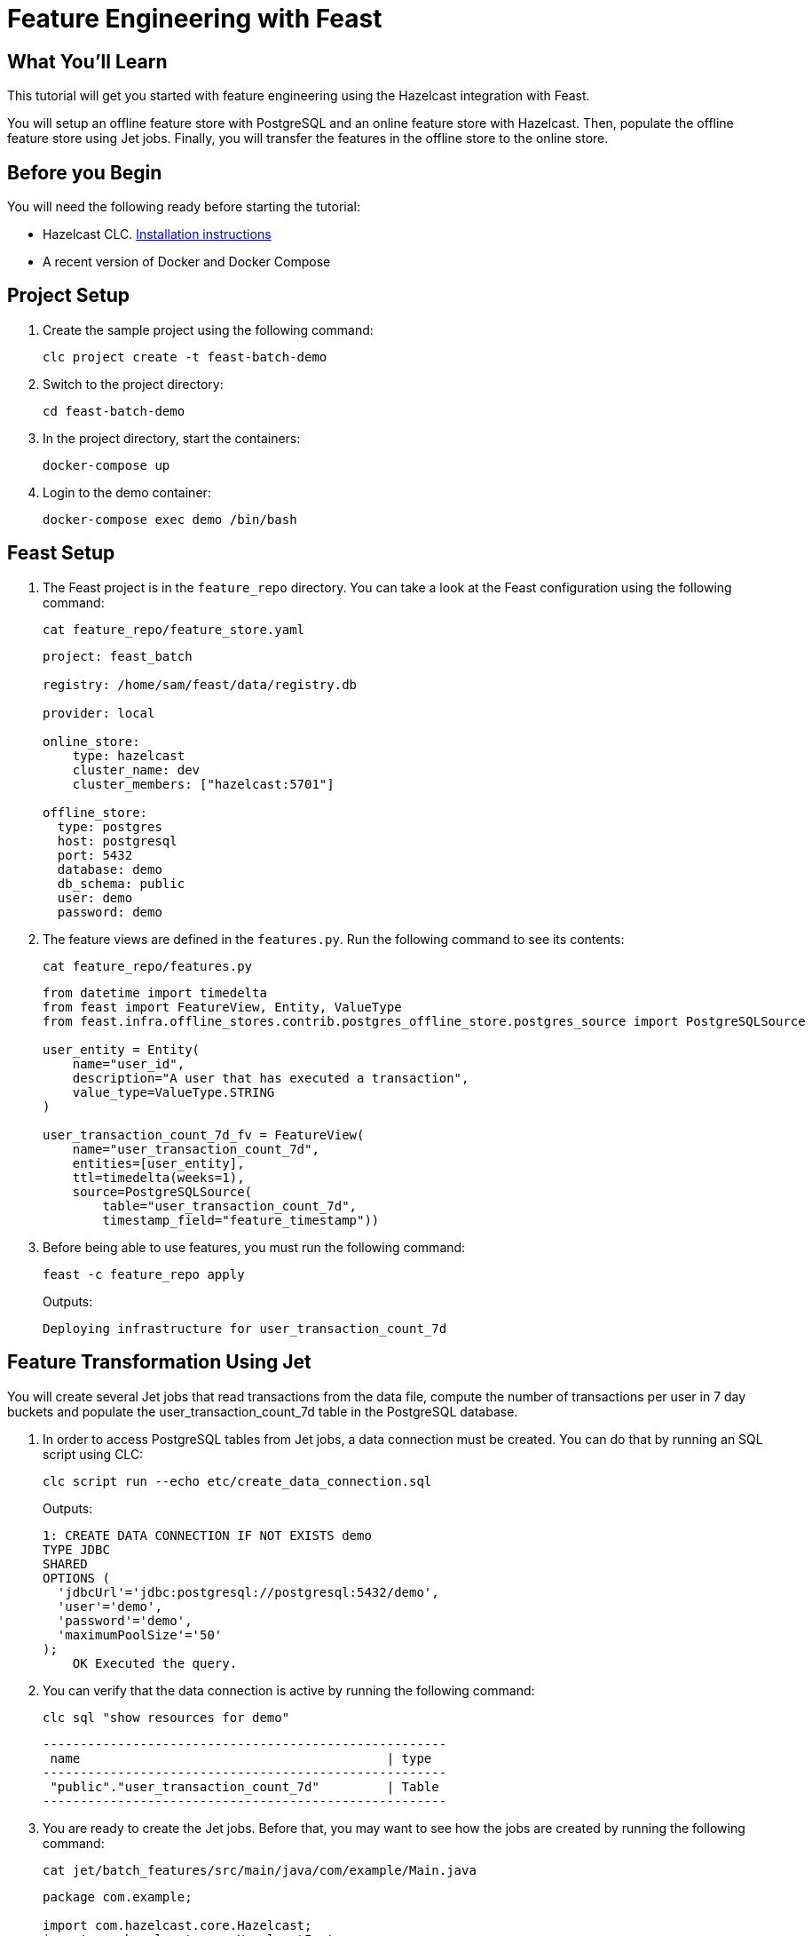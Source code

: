 = Feature Engineering with Feast
:description: This tutorial will get you started with feature engineering using the Hazelcast integration with Feast.

== What You'll Learn

{description}

You will setup an offline feature store with PostgreSQL and an online feature store with Hazelcast.
Then, populate the offline feature store using Jet jobs.
Finally, you will transfer the features in the offline store to the online store.

== Before you Begin

You will need the following ready before starting the tutorial:

* Hazelcast CLC. link:https://docs.hazelcast.com/clc/latest/install-clc[Installation instructions]
* A recent version of Docker and Docker Compose

== Project Setup

. Create the sample project using the following command:
+
[source,shell]
----
clc project create -t feast-batch-demo
----

. Switch to the project directory:
+
[source,shell]
----
cd feast-batch-demo
----

. In the project directory, start the containers:
+
[source,shell]
----
docker-compose up
----

. Login to the demo container:
+
[source,shell]
----
docker-compose exec demo /bin/bash
----

== Feast Setup

. The Feast project is in the `feature_repo` directory.
You can take a look at the Feast configuration using the following command:
+
[source,shell]
----
cat feature_repo/feature_store.yaml
----
+
[source,yaml]
----
project: feast_batch

registry: /home/sam/feast/data/registry.db

provider: local

online_store:
    type: hazelcast
    cluster_name: dev
    cluster_members: ["hazelcast:5701"]

offline_store:
  type: postgres
  host: postgresql
  port: 5432
  database: demo
  db_schema: public
  user: demo
  password: demo
----

. The feature views are defined in the `features.py`.
Run the following command to see its contents:
+
[source,shell]
----
cat feature_repo/features.py
----
+
[source,python]
----
from datetime import timedelta
from feast import FeatureView, Entity, ValueType
from feast.infra.offline_stores.contrib.postgres_offline_store.postgres_source import PostgreSQLSource

user_entity = Entity(
    name="user_id",
    description="A user that has executed a transaction",
    value_type=ValueType.STRING
)

user_transaction_count_7d_fv = FeatureView(
    name="user_transaction_count_7d",
    entities=[user_entity],
    ttl=timedelta(weeks=1),
    source=PostgreSQLSource(
        table="user_transaction_count_7d",
        timestamp_field="feature_timestamp"))
----

. Before being able to use features, you must run the following command:
+
[source,shell]
----
feast -c feature_repo apply
----
+
Outputs:
+
[source,output]
----
Deploying infrastructure for user_transaction_count_7d
----

== Feature Transformation Using Jet

You will create several Jet jobs that read transactions from the data file, compute the number of transactions per user in 7 day buckets and populate the user_transaction_count_7d table in the PostgreSQL database.

. In order to access PostgreSQL tables from Jet jobs, a data connection must be created. You can do that by running an SQL script using CLC:
+
[source,shell]
----
clc script run --echo etc/create_data_connection.sql
----
+
Outputs:
+
[source,output]
----
1: CREATE DATA CONNECTION IF NOT EXISTS demo
TYPE JDBC
SHARED
OPTIONS (
  'jdbcUrl'='jdbc:postgresql://postgresql:5432/demo',
  'user'='demo',
  'password'='demo',
  'maximumPoolSize'='50'
);
    OK Executed the query.
----

. You can verify that the data connection is active by running the following command:
+
[source,shell]
----
clc sql "show resources for demo"
----
+
[source,output]
----
------------------------------------------------------
 name                                         | type
------------------------------------------------------
 "public"."user_transaction_count_7d"         | Table
------------------------------------------------------
----

. You are ready to create the Jet jobs.
Before that, you may want to see how the jobs are created by running the following command:
+
[source,shell]
----
cat jet/batch_features/src/main/java/com/example/Main.java
----
+
[source,java]
----
package com.example;

import com.hazelcast.core.Hazelcast;
import com.hazelcast.core.HazelcastInstance;
import com.hazelcast.jet.aggregate.AggregateOperations;
import com.hazelcast.jet.pipeline.DataConnectionRef;
import com.hazelcast.jet.pipeline.Pipeline;
import com.hazelcast.jet.pipeline.Sinks;
import com.hazelcast.jet.pipeline.file.FileFormat;
import com.hazelcast.jet.pipeline.file.FileSources;
import com.hazelcast.map.impl.MapEntrySimple;

import java.sql.Timestamp;
import java.time.Instant;
import java.time.LocalDateTime;
import java.time.ZoneOffset;
import java.util.Map;

public class Main {

    public static Pipeline createPipeline(String dataSetPath, LocalDateTime endDate) {
        var endDateEpoch = endDate.toEpochSecond(ZoneOffset.UTC);
        var beginDate = endDate.minusDays(7);
        var beginDateEpoch = beginDate.toEpochSecond(ZoneOffset.UTC);
        var pipeline = Pipeline.create();
        var source =
        pipeline
            .readFrom(FileSources.files(dataSetPath)
                .glob("demo_data.jsonl")
                .format(FileFormat.json(Transaction.class))
                .build());

        var last7Days = source
                .filter(transaction -> {
                    var transactionTime = transaction.getUnixTime();
                    return transactionTime > beginDateEpoch && transactionTime <= endDateEpoch;
                });

        last7Days
            .groupingKey((Transaction::getAccountNumber))
            .aggregate((AggregateOperations.counting()))
            .map(item -> {
                var userId = item.getKey();
                var utc = new UserTransactionCount(userId, item.getValue(), endDateEpoch);
                return (Map.Entry<String, UserTransactionCount>) new MapEntrySimple(userId, utc);
            })
            .writeTo(Sinks.jdbc("INSERT INTO user_transaction_count_7d(user_id, transaction_count_7d, feature_timestamp) values(?, ?, ?) ON CONFLICT DO NOTHING",
                    DataConnectionRef.dataConnectionRef("demo"),
                    (stmt, item) -> {
                        var utc = item.getValue();
                        stmt.setString(1, utc.getUserId());
                        stmt.setLong(2, utc.getTransactionCount7d());
                        stmt.setTimestamp(3, Timestamp.from(Instant.ofEpochSecond(utc.getFeatureTimestamp())));
                    }));

        return pipeline;
    }

    public static void backfillFeatures(HazelcastInstance hz, String dataSetPath, LocalDateTime earliestEndDate) {
        var endDate = earliestEndDate;
        for (int i = 0; i < 8; i++) {
            hz.getJet().newJob(createPipeline(dataSetPath, endDate));
            endDate = endDate.minusDays(1);
        }
    }

    public static void main(String[] args) {
        if (args.length == 0) {
            throw new RuntimeException("dataSetPath is required");
        }
        var hz = Hazelcast.bootstrappedInstance();
        var endDate = LocalDateTime.now();
        var dataSetPath = args[0];
        backfillFeatures(hz, dataSetPath, endDate);
    }
}
----

. You have to compile the Java code that creates the Jet jobs.
We provided an easy-to-use script to do that from inside the demo container:
+
[source,shell]
----
run build_jet batch_features
----

. You can now create the Jet jobs and run them:
[source,shell]
----
clc job submit build/jet/batch_features/libs/*.jar /home/hazelcast/data
----

. You can list the running jobs and verify that the jobs completed successfully using the following command:
[source,shell]
----
clc job list
----
Outputs:
+
[source,output]
----
------------------------------------------------------------------------------------
 Job ID              | Name | Status    | Submitted           | Completed
------------------------------------------------------------------------------------
 0c0d-c9a3-c14d-0001 | N/A  | COMPLETED | 2024-07-24 19:15:19 | 2024-07-24 19:15:19
 0c0d-c9a3-c14b-0001 | N/A  | COMPLETED | 2024-07-24 19:15:17 | 2024-07-24 19:15:17
 0c0d-c9a3-c149-0001 | N/A  | COMPLETED | 2024-07-24 19:15:15 | 2024-07-24 19:15:15
 0c0d-c9a3-c147-0001 | N/A  | COMPLETED | 2024-07-24 19:15:13 | 2024-07-24 19:15:13
 0c0d-c9a3-c145-0001 | N/A  | COMPLETED | 2024-07-24 19:15:11 | 2024-07-24 19:15:11
 0c0d-c9a3-c143-0001 | N/A  | COMPLETED | 2024-07-24 19:15:09 | 2024-07-24 19:15:09
 0c0d-c9a3-c141-0001 | N/A  | COMPLETED | 2024-07-24 19:15:07 | 2024-07-24 19:15:07
 0c0d-c9a3-c140-0001 | N/A  | COMPLETED | 2024-07-24 19:15:05 | 2024-07-24 19:15:06
----

== Materialization

Materialization is the process of transferring features from the offline store to the online store. In this case, from PostgreSQL to Hazelcast.

. Run the following command to materialize the features:
[source,shell]
----
feast -c feature_repo materialize-incremental "2024-07-24T08:00:00"
----

. Running the command above created an IMap that corresponds to the "user_transaction_count_7d" feature in the Hazelcasst cluster.
You can list it using the following command:
+
[source,shell]
----
clc object list map
----
Outputs:
+
[source,output]
----
---------------------------------------
 Object Name
---------------------------------------
 feast_batch_user_transaction_count_7d
---------------------------------------
    OK Returned 1 row(s).
----

. Check the contents of the feature IMap to check the data written by Feast:
+
[source,shell]
----
clc map -n feast_batch_user_transaction_count_7d entry-set | head -10
----

== Summary

In this tutorial, you learned how to setup a feature engineering project that uses Hazelcast as the online store and PostgreSQL as the offline store..
You also learned how to write Jet jobs that transform data and store it in a PostgreSQL table to be used by the Feast offline store.

== See Also

There is more to feature engineering with Hazelcast.

Check out our documentation on Feast at: TODO lINK.

If you have any questions, suggestions, or feedback please do not hesitate to reach out to us via https://slack.hazelcast.com/[Hazelcast Community Slack].

